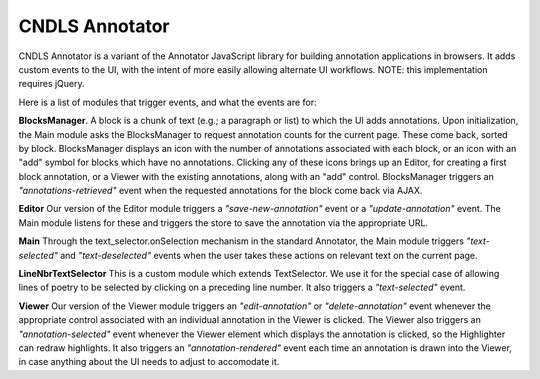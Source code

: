 CNDLS Annotator
=========

CNDLS Annotator is a variant of the Annotator JavaScript library for building annotation applications in
browsers. It adds custom events to the UI, with the intent of more easily allowing alternate UI workflows. NOTE: this implementation requires jQuery.

Here is a list of modules that trigger events, and what the events are for:

**BlocksManager**. A block is a chunk of text (e.g.; a paragraph or list) to which the UI adds annotations. Upon initialization, the Main module asks the BlocksManager to request annotation counts for the current page. These come back, sorted by block. BlocksManager displays an icon with the number of annotations associated with each block, or an icon with an "add" symbol for blocks which have no annotations. Clicking any of these icons brings up an Editor, for creating a first block annotation, or a Viewer with the existing annotations, along with an "add" control. BlocksManager triggers an *"annotations-retrieved"* event when the requested annotations for the block come back via AJAX.

**Editor** Our version of the Editor module triggers a *"save-new-annotation"* event or a *"update-annotation"* event. The Main module listens for these and triggers the store to save the annotation via the appropriate URL.

**Main** Through the text_selector.onSelection mechanism in the standard Annotator, the Main module triggers *"text-selected"* and *"text-deselected"* events when the user takes these actions on relevant text on the current page.

**LineNbrTextSelector** This is a custom module which extends TextSelector. We use it for the special case of allowing lines of poetry to be selected by clicking on a preceding line number. It also triggers a *"text-selected"* event.

**Viewer** Our version of the Viewer module triggers an *"edit-annotation"* or *"delete-annotation"* event whenever the appropriate control associated with an individual annotation in the Viewer is clicked. The Viewer also triggers an *"annotation-selected"* event whenever the Viewer element which displays the annotation is clicked, so the Highlighter can redraw highlights. It also triggers an *"annotation-rendered"* event each time an annotation is drawn into the Viewer, in case anything about the UI needs to adjust to accomodate it.


.. _Annotator home page: http://annotatorjs.org/
.. _the releases page: https://github.com/openannotation/annotator/releases